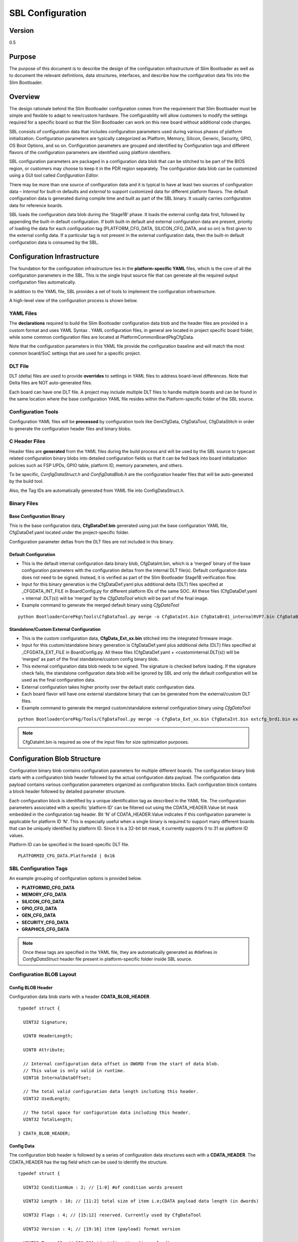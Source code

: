 .. _configuration-spec:

SBL Configuration
==================


Version
-------

0.5


Purpose
-------

The purpose of this document is to describe the design of the
configuration infrastructure of Slim Bootloader as well as to document
the relevant definitions, data structures, interfaces, and describe how
the configuration data fits into the Slim Bootloader.


Overview
--------

The design rationale behind the Slim Bootloader configuration comes from
the requirement that Slim Bootloader must be simple and flexible to
adapt to new/custom hardware. The configurability will allow customers
to modify the settings required for a specific board so that the Slim
Bootloader can work on this new board without additional code changes.

SBL consists of configuration data that includes configuration
parameters used during various phases of platform initialization.
Configuration parameters are typically categorized as Platform, Memory,
Silicon, Generic, Security, GPIO, OS Boot Options, and so on.
Configuration parameters are grouped and identified by Configuration
tags and different flavors of the configuration parameters are
identified using platform identifiers.

SBL configuration parameters are packaged in a configuration data blob
that can be stitched to be part of the BIOS region, or customers may
choose to keep it in the PDR region separately. The configuration data
blob can be customized using a GUI tool called *Configuration Editor*.

There may be more than one source of configuration data and it is
typical to have at least two sources of configuration data – *Internal*
for built-in defaults and *external* to support customized data for
different platform flavors. The default configuration data is generated
during compile time and built as part of the SBL binary. It usually
carries configuration data for reference boards.

SBL loads the configuration data blob during the ‘Stage1B’ phase. It
loads the external config data first, followed by appending the built-in
default configuration. If both built-in default and external
configuration data are present, priority of loading the data for each
configuration tag (PLATFORM_CFG_DATA, SILICON_CFG_DATA, and so on) is
first given to the external config data. If a particular tag is not
present in the external configuration data, then the built-in default
configuration data is consumed by the SBL.


Configuration Infrastructure
----------------------------

The foundation for the configuration infrastructure lies in the
**platform-specific YAML** files, which is the core of all the
configuration parameters in the SBL. This is the single Input source
file that can generate all the required output configuration files
automatically.

In addition to the YAML file, SBL provides a set of tools to implement
the configuration infrastructure.

A high-level view of the configuration process is shown below.

.. image:: /images/ConfigFlow.PNG


YAML Files
~~~~~~~~~~

The **declarations** required to build the Slim Bootloader configuration
data blob and the header files are provided in a custom format and uses
YAML Syntax . YAML configuration files, in general are located in
project specific board folder, while some common configuration files are
located at PlatformCommonBoardPkgCfgData.

Note that the configuration parameters in this YAML file provide the
configuration baseline and will match the most common board/SoC settings
that are used for a specific project.


DLT File
~~~~~~~~

DLT (delta) files are used to provide **overrides** to settings in YAML
files to address board-level differences. Note that Delta files are NOT
auto-generated files.

Each board can have one DLT file. A project may include multiple DLT
files to handle multiple boards and can be found in the same location
where the base configuration YAML file resides within the
Platform-specific folder of the SBL source.


Configuration Tools
~~~~~~~~~~~~~~~~~~~

Configuration YAML files will be **processed** by configuration tools
like GenCfgData, CfgDataTool, CfgDataStitch in order to generate the
configuration header files and binary blobs.


C Header Files
~~~~~~~~~~~~~~

Header files are **generated** from the YAML files during the build
process and will be used by the SBL source to typecast related
configuration binary blobs into detailed configuration fields so that it
can be fed back into board initialization policies such as FSP UPDs,
GPIO table, platform ID, memory parameters, and others.

To be specific, *ConfigDataStruct.h* and *ConfigDataBlob.h* are the
configuration header files that will be auto-generated by the build
tool.

Also, the Tag IDs are automatically generated from YAML file into
ConfigDataStruct.h.


Binary Files
~~~~~~~~~~~~

Base Configuration Binary
^^^^^^^^^^^^^^^^^^^^^^^^^

This is the base configuration data, **CfgDataDef.bin** generated using
just the base configuration YAML file, CfgDataDef.yaml located under the
project-specific folder.

Configuration parameter deltas from the DLT files are not included in
this binary.

Default Configuration
^^^^^^^^^^^^^^^^^^^^^

-  This is the default internal configuration data binary blob,
   CfgDataInt.bin, which is a ‘merged’ binary of the base configuration
   parameters with the configuration deltas from the internal DLT
   file(s). Default configuration data does not need to be signed.
   Instead, it is verified as part of the Slim Bootloader Stage1B
   verification flow.

-  Input for this binary generation is the CfgDataDef.yaml plus
   additional delta (DLT) files specified at \_CFGDATA_INT_FILE in
   BoardConfig.py for different platform IDs of the same SOC. All these
   files (CfgDataDef.yaml + internal .DLT(s)) will be ‘merged’ by the
   *CfgDataTool* which will be part of the final image.

-  Example command to generate the merged default binary using *CfgDataTool*

::

  python BootloaderCorePkg\Tools\CfgDataTool.py merge -o CfgDataInt.bin CfgDataBrd1_internalRVP7.bin CfgDataBrd2_intRVP11.bin


Standalone/Custom External Configuration
^^^^^^^^^^^^^^^^^^^^^^^^^^^^^^^^^^^^^^^^

-  This is the custom configuration data, **CfgData_Ext_xx.bin**
   stitched into the integrated firmware image.

-  Input for this custom/standalone binary generation is CfgDataDef.yaml
   plus additional delta (DLT) files specified at \_CFGDATA_EXT_FILE in
   BoardConfig.py. All these files (CfgDataDef.yaml +
   <custominternal.DLT(s)) will be ‘merged’ as part of the final
   standalone/custom config binary blob.

-  This external configuration data blob needs to be signed. The
   signature is checked before loading. If the signature check fails,
   the standalone configuration data blob will be ignored by SBL and
   only the default configuration will be used as the final
   configuration data.

-  External configuration takes higher priority over the default static
   configuration data.

-  Each board flavor will have one external standalone binary that can
   be generated from the external/custom DLT files.

-  Example command to generate the merged custom/standalone external
   configuration binary using *CfgDataTool*

::

  python BootloaderCorePkg/Tools/CfgDataTool.py merge -o CfgData_Ext_xx.bin CfgDataInt.bin extcfg_brd1.bin extcfg_brd2.bin

.. Note:: CfgDataInt.bin is required as one of the input files for size optimization purposes.


Configuration Blob Structure
----------------------------

Configuration binary blob contains configuration parameters for multiple
different boards. The configuration binary blob starts with a
configuration blob header followed by the actual configuration data
payload. The configuration data payload contains various configuration
parameters organized as configuration blocks. Each configuration block
contains a block header followed by detailed parameter structure.

Each configuration block is identified by a unique identification tag as
described in the YAML file. The configuration parameters associated with
a specific ‘platform ID’ can be filtered out using the
CDATA_HEADER.Value bit mask embedded in the configuration tag header.
Bit ‘N’ of CDATA_HEADER.Value indicates if this configuration parameter
is applicable for platform ID ‘N’. This is especially useful when a
single binary is required to support many different boards that can be
uniquely identified by platform ID. Since it is a 32-bit bit mask, it
currently supports 0 to 31 as platform ID values.

Platform ID can be specified in the board-specific DLT file.


::

  PLATFORMID_CFG_DATA.PlatformId | 0x16

.. _sbl_config_tags:

SBL Configuration Tags
~~~~~~~~~~~~~~~~~~~~~~

An example grouping of configuration options is provided below.

-  **PLATFORMID_CFG_DATA**

-  **MEMORY_CFG_DATA**

-  **SILICON_CFG_DATA**

-  **GPIO_CFG_DATA**

-  **GEN_CFG_DATA**

-  **SECURITY_CFG_DATA**

-  **GRAPHICS_CFG_DATA**

.. Note::

  Once these tags are specified in the YAML file, they are automatically generated as #defines in *ConfigDataStruct* header file present in
  platform-specific folder inside SBL source.

Configuration BLOB Layout
~~~~~~~~~~~~~~~~~~~~~~~~~

.. image:: /images/ConfigBlob.PNG

.. _sbl_config_blob_header:

Config BLOB Header
^^^^^^^^^^^^^^^^^^^

Configuration data blob starts with a header **CDATA_BLOB_HEADER**.

::

  typedef struct {

    UINT32 Signature;

    UINT8 HeaderLength;

    UINT8 Attribute;

    // Internal configuration data offset in DWORD from the start of data blob.
    // This value is only valid in runtime.
    UINT16 InternalDataOffset;

    // The total valid configuration data length including this header.
    UINT32 UsedLength;

    // The total space for configuration data including this header.
    UINT32 TotalLength;

  } CDATA_BLOB_HEADER;


.. _sbl_config_blob_tag_data:

Config Data
^^^^^^^^^^^

The configuration blob header is followed by a series of configuration
data structures each with a **CDATA_HEADER**. The CDATA_HEADER has the
tag field which can be used to identify the structure.

::

  typedef struct {

    UINT32 ConditionNum : 2; // [1:0] #of condition words present

    UINT32 Length : 10; // [11:2] total size of item i.e;CDATA payload data length (in dwords)

    UINT32 Flags : 4; // [15:12] reserved. Currently used by CfgDataTool

    UINT32 Version : 4; // [19:16] item (payload) format version

    UINT32 Tag : 12; // [31:20] identifies item (in payload)

    UINT32 Value; // Bit masks on supported platforms

  } CDATA_HEADER;


Configuration Flow
------------------

Often, it may be necessary that a single bootloader binary to support
many different boards using the same silicon. Each of the board flavors
may have different configuration and ideally can be handled by using
different settings for the configuration parameters.

The configuration settings for different boards are supported through
different platform identifiers. Slim Bootloader supports up to 32
platform identifiers with 16 allocated for static identifiers and 16 for
dynamic identifiers. Since platform identifier 0 is reserved value and
cannot be used for identifying a board, Slim Bootloader can support
configuration parameters for 31 boards (1-31), identified by the
*PlatformId* field.

While it may be possible to replicate all configuration parameters for
each of the platform identifiers, this is not optimal in terms of flash
and memory requirements. Slim Bootloader uses a bitmask of platform
identifiers for configuration parameters to consolidate common
configuration parameters.

To support this requirement, it is necessary to come up with a flow that
can support multiple platform configurations and merge all the
configuration within a single custom configuration binary blob.

Diagrams in the following subsections illustrate the overall flow of how
multiple platform configuration data can be supported.


Multiple Platform Config Data Generation
----------------------------------------

.. image:: /images/ConfigDlt.PNG


Multiple Platform Config Data Merge
-----------------------------------

.. image:: /images/ConfigMerge.PNG


Configuration Description (YAML) Explained
------------------------------------------

The declarations required to build the Slim Bootloader configuration
data blobs and the header files are provided in a configuration
description file. This file uses the YAML syntax.

YAML (https://yaml.org/) is a data serialization language designed to be
human-friendly and work well with modern programming languages. A quick
syntax reference can be found here - https://yaml.org/refcard.html

Configuration YAML files will be processed by configuration tools like
GenCfgData, CfgDataTool, CfgDataStitch in order to generate the
configuration header files and binary blobs.

The main platform configuration file is specified in CfgDataDef.yaml.
Please note that you may find many YAML files. However, only
CfgDataDef.yaml is the primary file used for the platform configuration,
and other sub YAML files will be included by the primary YAML file to
provide component specific configuration.

An example configuration file in YAML syntax is provided below.

.. image:: /images/ConfigDefYaml.PNG


File Layout
-----------

The configuration YAML file has a basic organization as below

-  **Variable** declarations

-  **Template** declarations

-  **Configuration** declarations

Meta-Data Markers
~~~~~~~~~~~~~~~~~

The configuration YAML files uses the **$** sign as meta-data
indicator. This is used by the SBL configuration parsing tools.

The current specification version supports the following meta-data markers.

$ACTION
^^^^^^^^

**$ACTION** is a meta-data marker and is followed by a YAML mapping node
that contains some meta-data. The following attributes are supported currently.


PAGE
^^^^

PAGE is used to declare a list of pages used in the GUI.

PAGE is also used to define the display scope for a configuration
parameter and can be applied for individual configuration parameters.

In this way multiple configuration parameters can be grouped to be
visually displayed together in the same page in GUI.

Since the page: value(s) is a meta-data used by the tool (not a
configuration option itself), it has be preceded by the **$ACTION**
node.

Format::

  page:  PageId1:ParentPageId1:PageTxetDescription1, PageId2:ParentPageId2:PageTxetDescription2

If a root page needs to be defined, the ParentPageId could be empty as below::

  page:  RootPageId::RootPageTxetDescription

.. image:: /images/YAMLPage.PNG


$STRUCT
^^^^^^^

STRUCT directive is used to indicate a nested structure within a
configuration structure.

For example, consider the nested structure below::

  typedef struct {

    UINT32                      Acpi : 1;

    UINT32                      MeasuredBoot : 1;

    UINT32                      Vt : 1;

    UINT32                      eMMCTuning : 1;

    UINT32                      DciDebug : 1;

    UINT32                      Rsvd1 : 27;

  } FEATURES_DATA;

  typedef struct {

    FEATURES_DATA               Features;

  } FEATURES_CFG_DATA;


The following example shows this declaration using a $STRUCT as shown below

.. image:: /images/YAMLStruct.PNG

::

  - $ACTION      :
      page       : FEATURES:PLT:"Features"
  - FEATURES_CFG_DATA :
    - !expand { CFGHDR_TMPL : [ FEATURES_CFG_DATA, 0x310, 0, 0 ] }
    - !expand { FEATURES_TMPL : [  0x0000001F ] }



YAML Tags
~~~~~~~~~

YAML represents type information of native data structures with a simple
identifier, called a tag. Explicit typing is denoted with a tag using
the exclamation point (“!”) symbol. The following application-specific
local tags are used.

!INCLUDE
^^^^^^^^

Configuration declarations may be logically organized in multiple files.
Additional YAML files are included in the CfgDataDef.yaml using
“!include” tag.

*!include* statement may appear within any section. A relative file path
is required to specific the file path to be included.  This path should
be relative to the current yaml file containing the *!include* statement.
The file content to be included must match the content type of the current
section definition, contain complete sections, or combination of both.

Statements in *!include* files must not break the integrity of the Yaml
file, the included file is read by parsing tools in the exact position
of the file, and is functionally equivalent to copying contents of the
included file and pasting them into Yaml. The indentation of the included
file will be adjusted automatically so that the top-level indentation in
the included file has the same level as the *!include* statement line.
line.

Format::

  - !include RelativeFilePath

Example::

  - !include Platform/CommonBrdPkg/CfgData/CfgData.yaml

  - !include Platform/Rvp7Pkg/CfgData/CfgData_GPIO.yaml


.. _sbl_expand:

!EXPAND
^^^^^^^

“!expand” tag is used for declaring a configuration option defined by a template (:ref:`sbl_template`).
*!expand* tag can only appear in *template* or *configs* section.

Format::

  - !expand { CfgTmplName: [Param1, Param2, ….] }


Using the CFGHDR_TMPL template example ::

  CFGHDR_TMPL: >
    - CfgHeader    :
        length       : 0x04
        value        : {0x01:2b, ((_LENGTH_$(1)_)/4):10b, $(3):4b, $(4):4b, $(2):12b}
    - CondValue    :
        length       : 0x04
        value        : 0x00000000


  - !expand { CFGHDR_TMPL : [ PLATFORMID_CFG_DATA, 0x0F0, 0, 0 ] }

Here, the template CFGHDR_TMPL will be expanded with its full template body.
$(1), $(2), $(3) in template body will be replaced with the appropriate parameters where

$(1) is replaced with PLATFORMID_CFG_DATA,
$(2) is replaced with 0x0F0,
$(3) is replaced with 0 and
$(4) is replaced with 0.


Variable
---------

Variables may be considered as something equivalent to a C language
macro. Variables are primarily used as symbolic names given to Python
expressions. Whenever the variable name is used, it is replaced by the
contents of the macro. Variables should only be defined in *variable*
section.

Example::

  variable:
  COND_GPIO_SKIP                 : ($GPIO_CFG_DATA.$(1)_Half0.GpioSkip == 0)


.. _sbl_template:

Template
---------

Templates are used to declare the format of configuration options and
are useful when many configuration options of the similar type are needed.
GPIO configuration option is a good example where templates are useful.
A platform may have a lot of GPIO pins and instead of declaring
configuration options for GPIO_1, GPIO_2, GPIO_3, etc., a template for
GPIO can be declared and each GPIO can reuse the same configuration
template with different values as needed.

Templates should be declared in *template* section only, and should always be
represented as a mapping node using folded block style indicated by a right
angle bracket (>).

Templates support reference to parameters to customize the expansion.
$(n) can be used to refer to the Nth parameter passed into this template
macro by *!expland* tag.  During expansion, $(n) will be substituted with the
actual Nth parameter.

For example, a template for PCIe root port configuration is shown below::

  PCIERP_TMPL: >
    - PcieRpFeatures$(1) :
      - $STRUCT      :
          name         : PCIE RP $(1) Config Data
          struct       : PCIE_RP_FEAT[]
          length       : 0x01
          value        : $(2)
      - En           :
          name         : PCIE RP Enable
          type         : Combo
          option       : $EN_DIS
          help         : >
                         ENABLE- Enable this PCIE RP. DISABLE- Disable this PCIE RP
          order        : 0000.0000
          length       : 1bB
      - ClkReqSup    :
          name         : PCIE RP Clk Req Support
          type         : Combo
          option       : $EN_DIS
          help         : >
                         Enable/Disable CLKREQ# Support
          condition    : $(COND_PCIE_RP_EN)
          length       : 1bB
      - ClkReqNum    :
          name         : PCIE RP Clk Req Number
          type         : EditNum, HEX, (0x00, 0xFF)
          help         : >
                         Configure Root Port CLKREQ Number if CLKREQ is supported
          condition    : $(COND_PCIE_RP_CLK_REQ_SUP)
          length       : 3bB
      - Aspm         :
          name         : PCIE RP Aspm
          type         : EditNum, HEX, (0x00, 0xFF)
          help         : >
                         PCI Express Active State Power Management settings
          condition    : $(COND_PCIE_RP_EN)
          length       : 3bB

Now, multiple PCIe root part configurations are declared using !expand (:ref:`sbl_expand`) as below::

  - PCIE_RP_CFG_DATA :
    - !expand { CFGHDR_TMPL : [ PCIE_RP_CFG_DATA, 0x302, 0, 0 ] }
    - !expand { PCIERP_TMPL : [ 0 ,  0x8B ] }
    - !expand { PCIERP_TMPL : [ 1 ,  0x8F ] }
    - !expand { PCIERP_TMPL : [ 2 ,  0x87 ] }
    - !expand { PCIERP_TMPL : [ 3 ,  0x86 ] }
    - !expand { PCIERP_TMPL : [ 4 ,  0x83 ] }
    - !expand { PCIERP_TMPL : [ 5 ,  0x8E ] }


Configs
-------

This section contains the configuration option declarations.

A YAML **node** represents a single native data structure. A **mapping
node** is an unordered set of *key: value* node pairs. Mappings use a
colon and space (“: ”) to mark each key: value pair.

A **block sequence** is simply a series of nodes, each denoted by a
leading “-” indicator. The “-” indicator must be separated from the node
by white space. YAML’s **block collections** use indentation for scope
and begin each entry on its own line.

SBL configuration options are a series of YAML block sequence and form a
YAML block collection.

Every ConfigDataDef.yaml configs section starts with the declaration for the
**CDATA_BLOB_HEADER** as shown in :ref:`sbl_config_blob_header` followed by a
series of configuration data identied by unique tags::

  configs:
    - $ACTION      :
        page         : PageId1::"Page Display Text", PageId2::"Page Display Text", PageId3::"Page Display Text", ...
    - Signature    :
        length       : 0x04
        value        : {'CFGD'}
    - HeaderLength :
        length       : 0x01
        value        : 0x10
    - Reserved     :
        length       : 0x03
        value        : {0,0,0}
    - UsedLength   :
        length       : 0x04
        value        : _LENGTH_
    - TotalLength  :
        length       : 0x04
        value        : 0x2000

As discussed in :ref:`sbl_config_tags`, SBL configuration options are organized as groups.

::

  -  Each group is represented as a YAML block sequence and starts with a leading “-“ indicator followed by a white space.

  -  Each group has a configuration header. The Configuration header is declared using “!expand” tag to expand a template declaration. The configuration header itself is a YAML block sequence

  -  Each configuration option within the group is also a block sequence made of mapping nodes, each with key:value pair.


The following example will illustrate how a MrcFastBoot config option is declared

::

  - MrcFastBoot :

    name   : MrcFastBoot

    type   : Combo

    option : $EN_DIS

    help   : >

             Enable/Disable MRC fast boot support

    length : 0x01

    value  : 0x1

The below shows the MrcFastBoot config option being under MEMORY_CFG_DATA.

::

  - MEMORY_CFG_DATA :

    - !expand { CFGHDR_TMPL : [ MEMORY_CFG_DATA, 0x200, 0, 0 ] }

    - MrcFastBoot :

      name   : MrcFastBoot

      type   : Combo

      option : $EN_DIS

      help   : >

               Enable/Disable MRC fast boot support

      length : 0x01

      value  : 0x1


Example showing the MrcFastBoot config option being under MEMORY_CFG_DATA which is displayed in a “MEM” page.

::

  - $ACTION      :

      page       : MEM

  - MEMORY_CFG_DATA :

    - !expand { CFGHDR_TMPL : [ MEMORY_CFG_DATA, 0x200, 0, 0 ] }

    - MrcFastBoot :

      name   : MrcFastBoot

      type   : Combo

      option : $EN_DIS

      help   : >

               Enable/Disable MRC fast boot support

      length : 0x01

      value  : 0x1



Configuration Option Nodes
~~~~~~~~~~~~~~~~~~~~~~~~~~

The below sections explain each of the “keys” used in a configuration
option.

NAME
^^^^

NAME gives a plain-text label for a configuration parameter. This is the
text label that is displayed in the Config Editor tool.

Format::

  name: CfgItemName

Example::

  name : MrcFastBoot

TYPE
^^^^

TYPE defines the format of a configuration parameter that will be
represented in the Config Editor tool. There are 5 different types
available for configuration parameters: **EditNum**, **EditText**, **Combo**, **Table**, **Reserved**

EditNum
'''''''

EditNum is used when user needs to input any value within the range
defined. If the configuration option is an array, the VALUE field is
used to specify the number of elements in the array.

Format::

  type : EditNum, NumType, (MinValue, MaxValue)

  NumType could be **HEX** (Hexa-Decimal format) or **DEC** (Decimal format)
  The MinValue and MaxValue is the minimum and maximum value allowed.

EditText
''''''''

EditText is used when user needs to input any text string.

Format::

  type : EditText

Combo
'''''

Combo is used to select from a drop-down list along. This list will be
provided by OPTION field.

Format::

  type : Combo

  option : val1:text1, val2:text2, val3:text3, ...

Example::

  type : Combo

  option : 0:9600, 1:19200, 2:38400, 3:57600, 4:115200

Table
'''''

Table is used to define a tabular format. It needs to be used along with
OPTION field to provide additional information for the table including
column header string, cell width and cell format. Further, the VALUE field
specifies the total number of elements in the table.

Format::

  type : Table

  option : ColumnHdr1:width:format, ColumnHdr2:width:format, ColumnHdr3:width:format, ...

ColumnHdr'n' sepcifier indicates the string to be displayed as the column header.
width indicates the cell width in number of bytes
format is the number format and should be HEX

Example::

  type : Table

  option : >

  0:1:HEX, 1:1:HEX, 2:1:HEX, 3:1:HEX, 4:1:HEX, 5:1:HEX, 6:1:HEX, 7:1:HEX, 8:1:HEX, 9:1:HEX, A:1:HEX, B:1:HEX, C:1:HEX, D:1:HEX, E:1:HEX, F:1:HEX

Byte width in each cell of the table can be displayed as 1 byte, 2 bytes or 4 bytes.

Reserved
''''''''

Reserved type can be used to prevent configuration parameters from being
displayed in the Config Editor. But the configuration parameters will
still be generated in the auto-generated C header structure.

Format::

  type : Reserved

OPTION
^^^^^^

This allows to provide type-specific additional information. For type
Combo, it defines the drop-down list. For type Table, it defines the
column display information.

Format::

  OPTION: > Value1:TextStr1, Value2:TextStr2, ….

.. Note:: Config tools allow the value/contents for OPTION to be split into multiple lines. The lines except for the very first line need to start with ‘\ **+’ (plus sign)**
   to tell the parsing tool to append this string to previous one.

HELP
^^^^

This defines what will appear in the ‘help’ text when hovering over the
field in the UI tool.

Format::

  help: > Any detail about particular CfgItem

Example::

  help: > Enable/disable LAN controller

.. Note:: Config tools allow the value/contents for HELP to be split into multiple lines. The lines except for the very first line need to start with ‘\ **+’ (plus sign)**
   to tell the parsing tool to append this string to previous one.

CONDITION
^^^^^^^^^

CONDITION is used to associate conditional statement for a configuration
parameter when required. It is useful to dynamically hide/display a
configuration parameter that has a dependency on another configuration
parameter value. When the condition is TRUE, the configuration parameter
is visible. Otherwise, it is hidden.

Format::

 condition: Expression

Expression is an expression following Python\* syntax. It can have
reference to another configuration parameter using $\ *CfgItemName* or
*$CfgItemName.BitField* format. It can use variables as described in 3.3

Example::

  condition : $GPIO_CFG_DATA.GpioPinConfig1_$(1).GPIOSkip_$(1) == 0

  condition : $SECURITY_CFG_DATA.EnableSgx != 0 and $SECURITY_CFG_DATA.EpochUpdate == 2

ORDER
^^^^^

ORDER can be used to adjust the display order for the configuration
parameters in a page. By default, if this command is not specified, the
order value is assigned to be the CfgitemOffset as the logic described
below. But if a different order is required, it can be overridden by
declaring **ORDER** command explicitly using format::

  order : {HexMajor.HexMinor}

The final order key is calculated as::

  Order =  (HexMajor << 16)  +  (((HexMajor & 0xFF) << 8) + BitFieldOffset

If ORDER {HexMajor.HexMinor} is not specified for an item, it is calculated as: Order =  (CfgItemOffset << 16)

The item order value is used as the *sort key* during YAML items display.

Example::

  order :{0000.0000}

  order :{0x0040.01}

LENGTH
^^^^^^

Length is used to specify the size of the configuration option. Length can also specify size in
bits by appending 'b' at the end.

Example::

   length       : 1b

   length       : 0x04

VALUE
^^^^^

Value is used to specify the default value of the configuration option. When used with an array option,
the values should be provided using **{** **}** braces. String values are specified using single
quotes 'String'.

Example::

  value        : 0xFF

  value        : {0, 1, 3, 2, 4, 5, 6, 7}

  value        : 'FwuImage.bin'



Delta (DLT) File Explained
--------------------------

Configuration Delta (DLT) file is an extension of the base configuration
YAML file that contains configuration parameters that need to be
overridden from base configuration.

Each board flavor can have one DLT file specified. YAML and DLT files
reside at the Platform folder in Slim bootloader source. Delta files are
**NOT** auto-generated files.

In addition to board-specific delta files, a delta file that overrides
configuration parameters for all boards (board ID 0) is also supported.
Users can add/create new DLT file for each board flavor of the same SOC
with the help of board-specific PlatformId (1 – 31) that should be
specified in each file. Parsing tool will then calculate bit mask/value
for each tag that is included in base configuration YAML against each
board’s PlatformID specified in .DLT and populates relevant data based
on PlatformID in the form of binaries (.bin) for each of the boards.

If config parameters did not change for a tag, data is taken from base
configuration itself. If it has changed for a particular tag mentioned
in .DLT, new data from DLT will be overwritten and gets generated in the
configuration binary for that specific board.

DLT file rules
--------------

-  Users cannot add/create a new configuration parameter in DLT file,
   nor can they create a new tag. Users can only modify/overwrite the
   values for configuration parameters that are already existing in the
   base configuration YAML file.

-  Delta file can be used to generate both default and custom/standalone
   config data. Delta file is like changing configuration items using
   *ConfigEditor* (explained later).

-  Delta file cannot be opened in UI interface all by itself. But it’s
   possible to open in *ConfigEditor* by first loading the base
   configuration YAML, and then load DLT file on top of it. We can then
   see overrides in *ConfigEditor* that is mentioned in DLT.

-  Delta files should be included as part of the Board Configuration
   script, BoardConfig.py in order to take effect.

   Example::

     self._CFGDATA_INT_FILE = ['CfgData_Int_Brd0_Def.dlt']

     self._CFGDATA_EXT_FILE = ['CfgData_Ext_Brd1_Rvp.dlt','CfgData_Ext_Brd2_Crb.dlt','CfgData_Ext_Brd3_Bmp.dlt']

-  ‘_CFGDATA_INT_FILE’ is used for all the default board flavors. Delta
   files included here is generated as part of the default configuration
   data consumed within the Slim bootloader source.

-  ‘_CFGDATA_EXT_FILE’ is used for external/customer boards. Delta files
   included here is generated as a standalone binary and stitched into
   the BIOS region of the SPI Flash.

-  Below are the current formats that can be used in DLT:

   -  Hash "#" symbol indicates comments in the DLT file.

   -  Users can overwrite the values of existing Tag items in DLT as follows

   Format::

     Tagname.itemname(s) | <data value>

   Example::

     PLATFORMID_CFG_DATA.PlatformId | 1

   Example::

     GPIO_CFG_DATA.GpioPinConfig1_GPP_A0.GPIOSkip_GPP_A0 | 1

-  Granularity of the data is based upon the size of the configuration
   parameters specified in the base configuration YAML file. In the
   above example, PlatformID in base configuration YAML is defined as 2
   bytes. So, the value should be mentioned according to its size.
   Similarly, GPIOSkip field in base configuration YAML is defined as 1
   byte. So, the value to be mentioned in DLT can either be 0 or 1. If
   we want to overwrite the full DWORD instead of individual bits, for
   example, GPIO PIN Config DWord0 or DWord1, it can be specified as
   follows, example: GPIO_CFG_DATA.GpioPinConfig0_GPP_A0 \| 0x12345678

.. note:: Customers who have access to source code can change DLT files without
   having to use *ConfigEditor* GUI interface and any other
   configuration tools if they are able to build and stitch the Slim
   Bootloader source. All the commands used to generate, merge, sign the
   binaries are all part of the *CfgDataTool*, which is already part of
   the build process. They will be auto generated, merged, and signed as
   we run the build/stitch commands with no manual steps needed to
   create the final Configuration binary blob.


Configuration Process
---------------------

Configuration data flow begins with the base configuration YAML file
along with delta (DLT) files that contain the overrides of configuration
settings that are different from base configuration data. *CfgDataTool*
parses YAML and DLT file(s) and *GenCfgData* auto-generates each DLT’s
binary file.

The new board-specific config binary(ies) generated from the DLT files
will then be ‘merged’ by *CfgDataTool* along with default config binary
files (CfgDataInt.bin*) that were previously generated for each board
flavor.

Merged configuration binary will then be ‘signed’ by *CfgDataTool* with
a Private Key.

Signed configuration binary will be the ‘final’ custom/standalone
configuration binary (Example: CFG_EXT_SIGNED.bin) that is placed in PDR
or BIOS region and stitched into the final image that is to be flashed
in SPI.

**All these steps are executed as part of the Slim Bootloader build
process.** In addition to generation and stitching of configuration
binaries through SBL build, editing of configuration parameters post
build is also supported. Please see :ref:`config-steps` for details.
